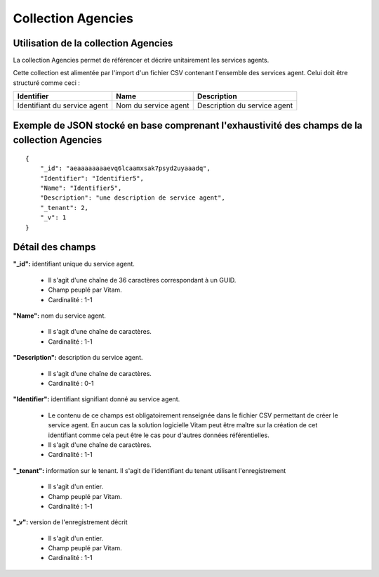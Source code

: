 Collection Agencies
###################

Utilisation de la collection Agencies
=====================================

La collection Agencies permet de référencer et décrire unitairement les services agents.

Cette collection est alimentée par l'import d'un fichier CSV contenant l'ensemble des services agent. Celui doit être structuré comme ceci :

.. csv-table::
  :header: "Identifier","Name","Description"

  "Identifiant du service agent","Nom du service agent","Description du service agent"

Exemple de JSON stocké en base comprenant l'exhaustivité des champs de la collection Agencies
=============================================================================================

::

  {
      "_id": "aeaaaaaaaaevq6lcaamxsak7psyd2uyaaadq",
      "Identifier": "Identifier5",
      "Name": "Identifier5",
      "Description": "une description de service agent",
      "_tenant": 2,
      "_v": 1
  }

Détail des champs
=================

**"_id":** identifiant unique du service agent.

  * Il s'agit d'une chaîne de 36 caractères correspondant à un GUID.
  * Champ peuplé par Vitam.
  * Cardinalité : 1-1

**"Name":** nom du service agent.

  * Il s'agit d'une chaîne de caractères.
  * Cardinalité : 1-1

**"Description":** description du service agent.
  
  * Il s'agit d'une chaîne de caractères.
  * Cardinalité : 0-1

**"Identifier":**  identifiant signifiant donné au service agent.
  
  * Le contenu de ce champs est obligatoirement renseignée dans le fichier CSV permettant de créer le service agent. En aucun cas la solution logicielle Vitam peut être maître sur la création de cet identifiant comme cela peut être le cas pour d'autres données référentielles.
  * Il s'agit d'une chaîne de caractères. 
  * Cardinalité : 1-1

**"_tenant":** information sur le tenant. Il s'agit de l'identifiant du tenant utilisant l'enregistrement

  * Il s'agit d'un entier.
  * Champ peuplé par Vitam.
  * Cardinalité : 1-1

**"_v":** version de l'enregistrement décrit

  * Il s'agit d'un entier.
  * Champ peuplé par Vitam.
  * Cardinalité : 1-1